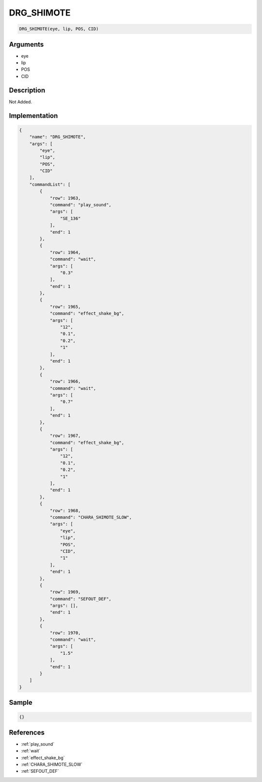 .. _DRG_SHIMOTE:

DRG_SHIMOTE
========================

.. code-block:: text

	DRG_SHIMOTE(eye, lip, POS, CID)


Arguments
------------

* eye
* lip
* POS
* CID

Description
-------------

Not Added.

Implementation
-------------

.. code-block:: json

	{
	    "name": "DRG_SHIMOTE",
	    "args": [
	        "eye",
	        "lip",
	        "POS",
	        "CID"
	    ],
	    "commandList": [
	        {
	            "row": 1963,
	            "command": "play_sound",
	            "args": [
	                "SE_136"
	            ],
	            "end": 1
	        },
	        {
	            "row": 1964,
	            "command": "wait",
	            "args": [
	                "0.3"
	            ],
	            "end": 1
	        },
	        {
	            "row": 1965,
	            "command": "effect_shake_bg",
	            "args": [
	                "12",
	                "0.1",
	                "0.2",
	                "1"
	            ],
	            "end": 1
	        },
	        {
	            "row": 1966,
	            "command": "wait",
	            "args": [
	                "0.7"
	            ],
	            "end": 1
	        },
	        {
	            "row": 1967,
	            "command": "effect_shake_bg",
	            "args": [
	                "12",
	                "0.1",
	                "0.2",
	                "1"
	            ],
	            "end": 1
	        },
	        {
	            "row": 1968,
	            "command": "CHARA_SHIMOTE_SLOW",
	            "args": [
	                "eye",
	                "lip",
	                "POS",
	                "CID",
	                "1"
	            ],
	            "end": 1
	        },
	        {
	            "row": 1969,
	            "command": "SEFOUT_DEF",
	            "args": [],
	            "end": 1
	        },
	        {
	            "row": 1970,
	            "command": "wait",
	            "args": [
	                "1.5"
	            ],
	            "end": 1
	        }
	    ]
	}

Sample
-------------

.. code-block:: json

	{}

References
-------------
* :ref:`play_sound`
* :ref:`wait`
* :ref:`effect_shake_bg`
* :ref:`CHARA_SHIMOTE_SLOW`
* :ref:`SEFOUT_DEF`
